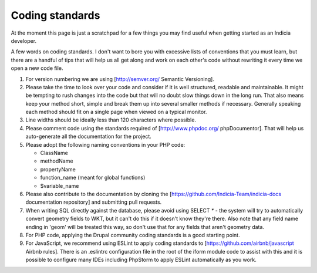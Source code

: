 ****************
Coding standards
****************

At the moment this page is just a scratchpad for a few things you may find useful when
getting started as an Indicia developer.

A few words on coding standards. I don't want to bore you with excessive lists of
conventions that you must learn, but there are a handful of tips that will help us all get
along and work on each other's code without rewriting it every time we open a new code
file.

#. For version numbering we are using [http://semver.org/ Semantic Versioning].
#. Please take the time to look over your code and consider if it is well
   structured, readable and maintainable. It might be tempting to rush changes into the
   code but that will no doubt slow things down in the long run. That also means keep your
   method short, simple and break them up into several smaller methods if necessary.
   Generally speaking each method should fit on a single page when viewed on a typical
   monitor.
#. Line widths should be ideally less than 120 characters where possible.
#. Please comment code using the standards required of [http://www.phpdoc.org/
   phpDocumentor]. That will help us auto-generate all the documentation for the project.
#. Please adopt the following naming conventions in your PHP code:

   * ClassName
   * methodName
   * propertyName
   * function_name (meant for global functions)
   * $variable_name

#. Please also contribute to the documentation by cloning the
   [https://github.com/Indicia-Team/indicia-docs documentation repository] and submitting
   pull requests.
#. When writing SQL directly against the database, please avoid using SELECT `*` -
   the system will try to automatically convert geometry fields to WKT, but it can't do
   this if it doesn't know they're there. Also note that any field name ending in
   'geom' will be treated this way, so don't use that for any fields that aren't
   geometry data.
#. For PHP code, applying the Drupal community coding standards is a good starting point.
#. For JavaScript, we recommend using ESLint to apply coding standards to
   [https://github.com/airbnb/javascript Airbnb rules]. There is an .eslintrc configuration
   file in the root of the iform module code to assist with this and it is possible to
   configure many IDEs including PhpStorm to apply ESLint automatically as you work.
